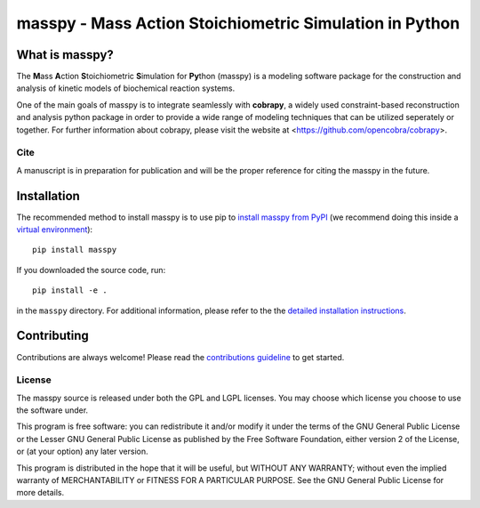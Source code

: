 masspy - Mass Action Stoichiometric Simulation in Python
========================================================

What is masspy?
~~~~~~~~~~~~~~~
The **M**\ass **A**\ction **S**\toichiometric **S**\imulation for **Py**\thon
(masspy) is a modeling software package for the construction and
analysis of kinetic models of biochemical reaction systems.

One of the main goals of masspy is to integrate seamlessly with  **cobrapy**,
a widely used constraint-based reconstruction and analysis python package in
order to provide a wide range of modeling techniques that can be utilized
seperately or together. For further information about cobrapy, please visit
the website at <https://github.com/opencobra/cobrapy>.

Cite
----
A manuscript is in preparation for publication and will be the proper reference
for citing the masspy in the future.

Installation
~~~~~~~~~~~~

The recommended method to install masspy is to use pip to `install masspy from
PyPI <https://pypi.python.org/pypi/masspy>`_ (we recommend doing this
inside a `virtual environment
<http://docs.python-guide.org/en/latest/dev/virtualenvs/>`_)::

		pip install masspy

If you downloaded the source code, run::

		pip install -e .

in the ``masspy`` directory. For additional information, please refer to the
the `detailed installation instructions <INSTALL.rst>`_.

Contributing
~~~~~~~~~~~~

Contributions are always welcome! Please read the `contributions
guideline <.github/CONTRIBUTING.rst>`_ to get started.


License
-------

The masspy source is released under both the GPL and LGPL licenses. You
may choose which license you choose to use the software under.

This program is free software: you can redistribute it and/or modify it
under the terms of the GNU General Public License or the Lesser GNU
General Public License as published by the Free Software Foundation,
either version 2 of the License, or (at your option) any later version.

This program is distributed in the hope that it will be useful, but
WITHOUT ANY WARRANTY; without even the implied warranty of
MERCHANTABILITY or FITNESS FOR A PARTICULAR PURPOSE. See the GNU General
Public License for more details.
